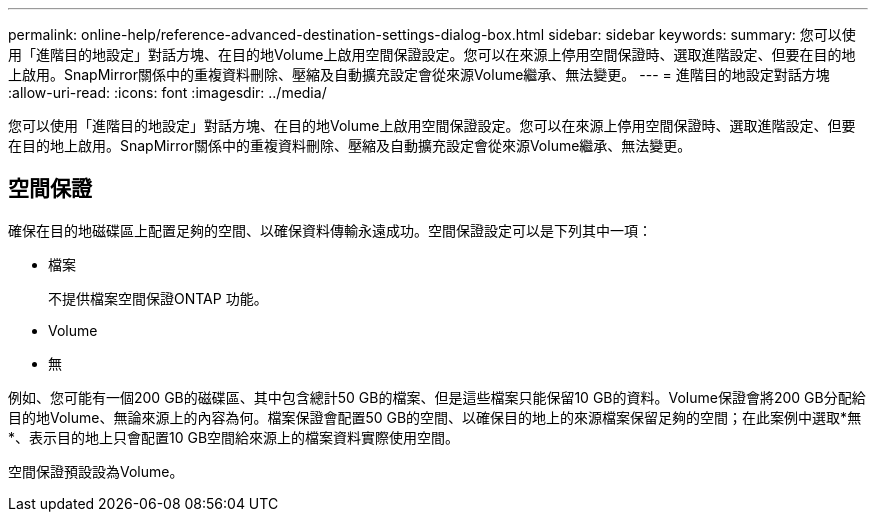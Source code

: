 ---
permalink: online-help/reference-advanced-destination-settings-dialog-box.html 
sidebar: sidebar 
keywords:  
summary: 您可以使用「進階目的地設定」對話方塊、在目的地Volume上啟用空間保證設定。您可以在來源上停用空間保證時、選取進階設定、但要在目的地上啟用。SnapMirror關係中的重複資料刪除、壓縮及自動擴充設定會從來源Volume繼承、無法變更。 
---
= 進階目的地設定對話方塊
:allow-uri-read: 
:icons: font
:imagesdir: ../media/


[role="lead"]
您可以使用「進階目的地設定」對話方塊、在目的地Volume上啟用空間保證設定。您可以在來源上停用空間保證時、選取進階設定、但要在目的地上啟用。SnapMirror關係中的重複資料刪除、壓縮及自動擴充設定會從來源Volume繼承、無法變更。



== 空間保證

確保在目的地磁碟區上配置足夠的空間、以確保資料傳輸永遠成功。空間保證設定可以是下列其中一項：

* 檔案
+
不提供檔案空間保證ONTAP 功能。

* Volume
* 無


例如、您可能有一個200 GB的磁碟區、其中包含總計50 GB的檔案、但是這些檔案只能保留10 GB的資料。Volume保證會將200 GB分配給目的地Volume、無論來源上的內容為何。檔案保證會配置50 GB的空間、以確保目的地上的來源檔案保留足夠的空間；在此案例中選取*無*、表示目的地上只會配置10 GB空間給來源上的檔案資料實際使用空間。

空間保證預設設為Volume。
